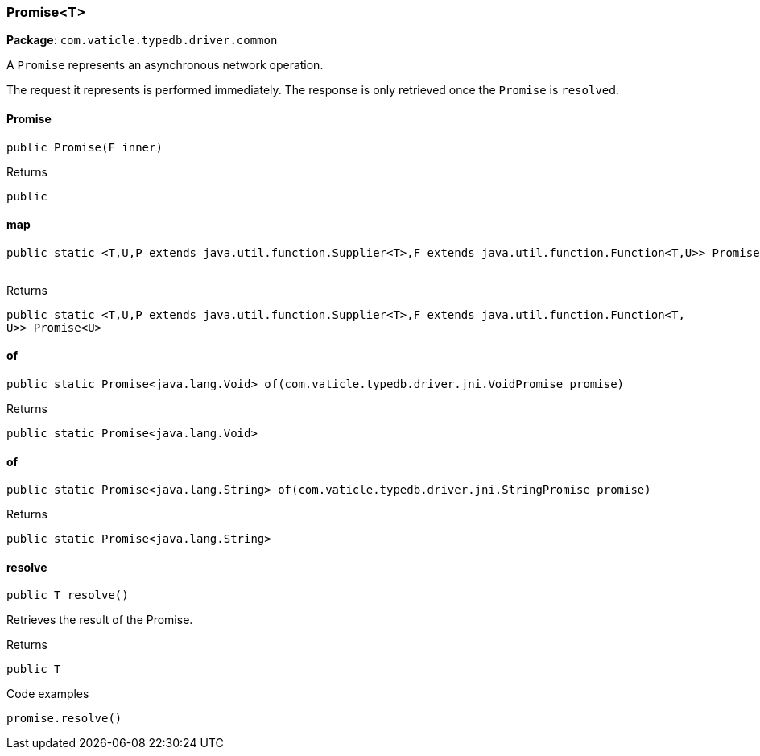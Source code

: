 [#_Promise<T>]
=== Promise<T>

*Package*: `com.vaticle.typedb.driver.common`

A ``Promise`` represents an asynchronous network operation.

The request it represents is performed immediately. The response is only retrieved once the ``Promise`` is ``resolve``d.

// tag::methods[]
[#_Promise<T>__init__F]
==== Promise

[source,java]
----
public Promise​(F inner)
----



[caption=""]
.Returns
`public`

[#_Promise<T>_map_P_F]
==== map

[source,java]
----
public static <T,​U,​P extends java.util.function.Supplier<T>,​F extends java.util.function.Function<T,​U>> Promise<U> map​(P promise,
                                                                                                                                               F fn)
----



[caption=""]
.Returns
`public static <T,​U,​P extends java.util.function.Supplier<T>,​F extends java.util.function.Function<T,​U>> Promise<U>`

[#_Promise<T>_of_com_vaticle_typedb_driver_jni_VoidPromise]
==== of

[source,java]
----
public static Promise<java.lang.Void> of​(com.vaticle.typedb.driver.jni.VoidPromise promise)
----



[caption=""]
.Returns
`public static Promise<java.lang.Void>`

[#_Promise<T>_of_com_vaticle_typedb_driver_jni_StringPromise]
==== of

[source,java]
----
public static Promise<java.lang.String> of​(com.vaticle.typedb.driver.jni.StringPromise promise)
----



[caption=""]
.Returns
`public static Promise<java.lang.String>`

[#_Promise<T>_resolve_]
==== resolve

[source,java]
----
public T resolve()
----

Retrieves the result of the Promise. 


[caption=""]
.Returns
`public T`

[caption=""]
.Code examples
[source,java]
----
promise.resolve()
----

// end::methods[]


